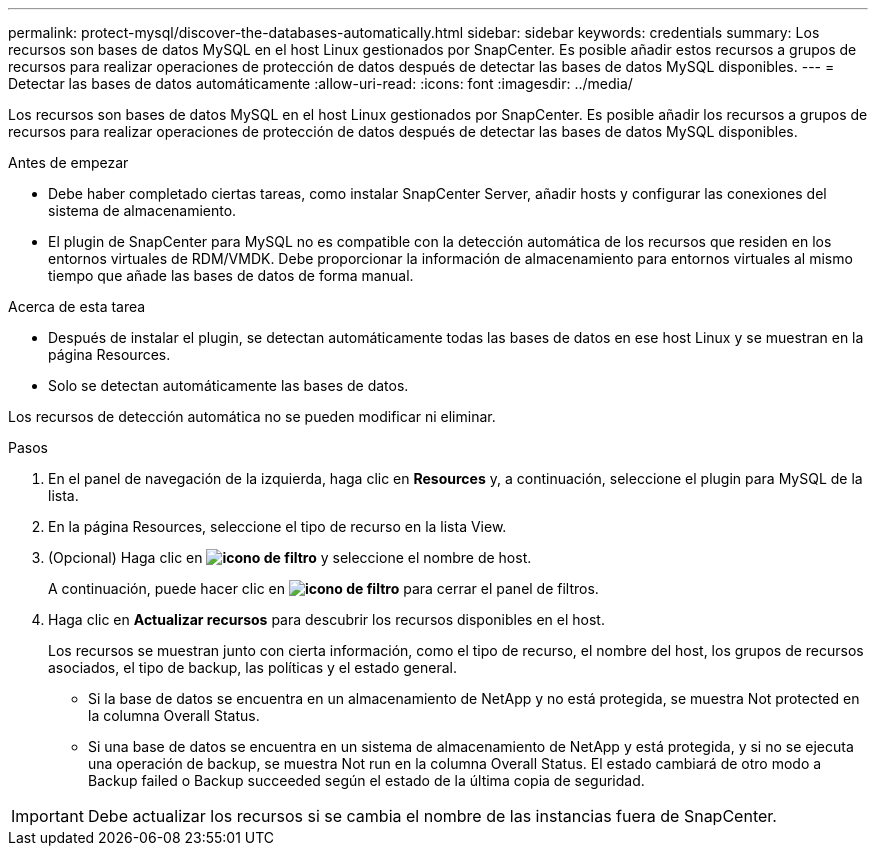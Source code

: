 ---
permalink: protect-mysql/discover-the-databases-automatically.html 
sidebar: sidebar 
keywords: credentials 
summary: Los recursos son bases de datos MySQL en el host Linux gestionados por SnapCenter. Es posible añadir estos recursos a grupos de recursos para realizar operaciones de protección de datos después de detectar las bases de datos MySQL disponibles. 
---
= Detectar las bases de datos automáticamente
:allow-uri-read: 
:icons: font
:imagesdir: ../media/


[role="lead"]
Los recursos son bases de datos MySQL en el host Linux gestionados por SnapCenter. Es posible añadir los recursos a grupos de recursos para realizar operaciones de protección de datos después de detectar las bases de datos MySQL disponibles.

.Antes de empezar
* Debe haber completado ciertas tareas, como instalar SnapCenter Server, añadir hosts y configurar las conexiones del sistema de almacenamiento.
* El plugin de SnapCenter para MySQL no es compatible con la detección automática de los recursos que residen en los entornos virtuales de RDM/VMDK. Debe proporcionar la información de almacenamiento para entornos virtuales al mismo tiempo que añade las bases de datos de forma manual.


.Acerca de esta tarea
* Después de instalar el plugin, se detectan automáticamente todas las bases de datos en ese host Linux y se muestran en la página Resources.
* Solo se detectan automáticamente las bases de datos.


Los recursos de detección automática no se pueden modificar ni eliminar.

.Pasos
. En el panel de navegación de la izquierda, haga clic en *Resources* y, a continuación, seleccione el plugin para MySQL de la lista.
. En la página Resources, seleccione el tipo de recurso en la lista View.
. (Opcional) Haga clic en *image:../media/filter_icon.gif["icono de filtro"]* y seleccione el nombre de host.
+
A continuación, puede hacer clic en *image:../media/filter_icon.gif["icono de filtro"]* para cerrar el panel de filtros.

. Haga clic en *Actualizar recursos* para descubrir los recursos disponibles en el host.
+
Los recursos se muestran junto con cierta información, como el tipo de recurso, el nombre del host, los grupos de recursos asociados, el tipo de backup, las políticas y el estado general.

+
** Si la base de datos se encuentra en un almacenamiento de NetApp y no está protegida, se muestra Not protected en la columna Overall Status.
** Si una base de datos se encuentra en un sistema de almacenamiento de NetApp y está protegida, y si no se ejecuta una operación de backup, se muestra Not run en la columna Overall Status. El estado cambiará de otro modo a Backup failed o Backup succeeded según el estado de la última copia de seguridad.





IMPORTANT: Debe actualizar los recursos si se cambia el nombre de las instancias fuera de SnapCenter.
